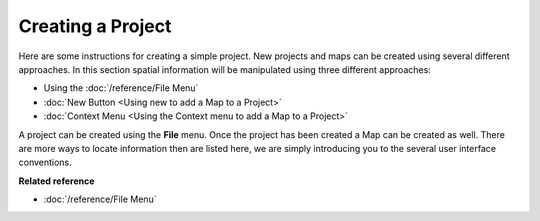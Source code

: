 Creating a Project
==================

Here are some instructions for creating a simple project. New projects and maps can be created using
several different approaches. In this section spatial information will be manipulated using three
different approaches:

* Using the :doc:`/reference/File Menu`

* :doc:`New Button <Using new to add a Map to a Project>`

* :doc:`Context Menu <Using the Context menu to add a Map to a Project>`

A project can be created using the **File** menu. Once the project has been created a Map can be
created as well. There are more ways to locate information then are listed here, we are simply
introducing you to the several user interface conventions.

**Related reference**

* :doc:`/reference/File Menu`